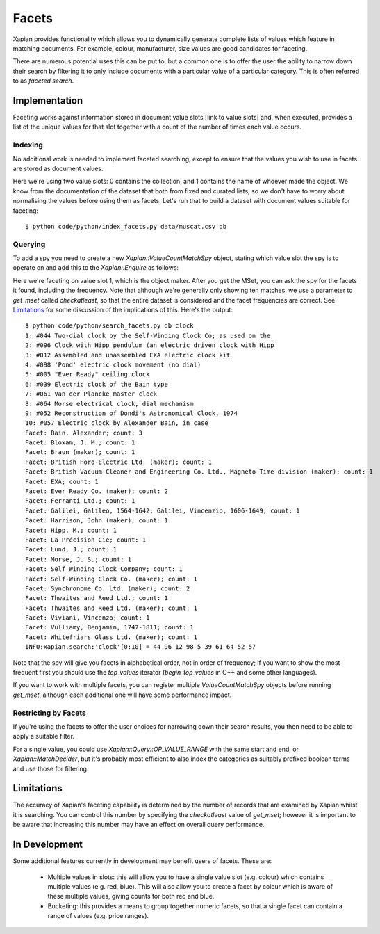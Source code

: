 .. Copyright (C) 2007,2010,2011 Olly Betts
.. Copyright (C) 2009 Lemur Consulting Ltd
.. Copyright (C) 2011 Richard Boulton
.. Copyright (C) 2011 Justin Finkelstein
.. Copyright (C) 2011 James Aylett

======
Facets
======

Xapian provides functionality which allows you to dynamically generate
complete lists of values which feature in matching documents. For example,
colour, manufacturer, size values are good candidates for faceting.

There are numerous potential uses this can be put to, but a common one is
to offer the user the ability to narrow down their search by filtering it
to only include documents with a particular value of a particular category.
This is often referred to as `faceted search`.


Implementation
==============
Faceting works against information stored in document value slots [link to
value slots] and, when executed, provides a list of the unique values for
that slot together with a count of the number of times each value occurs.


Indexing
--------

No additional work is needed to implement faceted searching, except to
ensure that the values you wish to use in facets are stored as
document values.

.. xapianexample:: index_facets

Here we're using two value slots: 0 contains the collection, and 1
contains the name of whoever made the object. We know from the
documentation of the dataset that both from fixed and curated lists,
so we don't have to worry about normalising the values before using
them as facets. Let's run that to build a dataset with document values
suitable for faceting::

    $ python code/python/index_facets.py data/muscat.csv db


Querying
--------

.. todo:: explain what goes on here, ie why we use a MatchSpy

To add a spy you need to create a new `Xapian::ValueCountMatchSpy` object,
stating which value slot the spy is to operate on and add this to the
`Xapian::Enquire` as follows:

.. xapianexample:: search_facets

Here we're faceting on value slot 1, which is the object maker. After
you get the MSet, you can ask the spy for the facets it found,
including the frequency. Note that although we're generally only
showing ten matches, we use a parameter to `get_mset` called
`checkatleast`, so that the entire dataset is considered and the facet
frequencies are correct. See `Limitations`_ for some discussion of the
implications of this. Here's the output::

    $ python code/python/search_facets.py db clock
    1: #044 Two-dial clock by the Self-Winding Clock Co; as used on the
    2: #096 Clock with Hipp pendulum (an electric driven clock with Hipp
    3: #012 Assembled and unassembled EXA electric clock kit
    4: #098 'Pond' electric clock movement (no dial)
    5: #005 "Ever Ready" ceiling clock
    6: #039 Electric clock of the Bain type
    7: #061 Van der Plancke master clock
    8: #064 Morse electrical clock, dial mechanism
    9: #052 Reconstruction of Dondi's Astronomical Clock, 1974
    10: #057 Electric clock by Alexander Bain, in case
    Facet: Bain, Alexander; count: 3
    Facet: Bloxam, J. M.; count: 1
    Facet: Braun (maker); count: 1
    Facet: British Horo-Electric Ltd. (maker); count: 1
    Facet: British Vacuum Cleaner and Engineering Co. Ltd., Magneto Time division (maker); count: 1
    Facet: EXA; count: 1
    Facet: Ever Ready Co. (maker); count: 2
    Facet: Ferranti Ltd.; count: 1
    Facet: Galilei, Galileo, 1564-1642; Galilei, Vincenzio, 1606-1649; count: 1
    Facet: Harrison, John (maker); count: 1
    Facet: Hipp, M.; count: 1
    Facet: La Précision Cie; count: 1
    Facet: Lund, J.; count: 1
    Facet: Morse, J. S.; count: 1
    Facet: Self Winding Clock Company; count: 1
    Facet: Self-Winding Clock Co. (maker); count: 1
    Facet: Synchronome Co. Ltd. (maker); count: 2
    Facet: Thwaites and Reed Ltd.; count: 1
    Facet: Thwaites and Reed Ltd. (maker); count: 1
    Facet: Viviani, Vincenzo; count: 1
    Facet: Vulliamy, Benjamin, 1747-1811; count: 1
    Facet: Whitefriars Glass Ltd. (maker); count: 1
    INFO:xapian.search:'clock'[0:10] = 44 96 12 98 5 39 61 64 52 57

Note that the spy will give you facets in alphabetical order, not in
order of frequency; if you want to show the most frequent first you
should use the `top_values` iterator (`begin_top_values` in C++ and
some other languages).

If you want to work with multiple facets, you can register multiple
`ValueCountMatchSpy` objects before running `get_mset`, although each
additional one will have some performance impact.

Restricting by Facets
---------------------
If you're using the facets to offer the user choices for narrowing down
their search results, you then need to be able to apply a suitable filter.

For a single value, you could use `Xapian::Query::OP_VALUE_RANGE` with the
same start and end, or `Xapian::MatchDecider`, but it's probably most
efficient to also index the categories as suitably prefixed boolean terms
and use those for filtering.


Limitations
===========

The accuracy of Xapian's faceting capability is determined by the number
of records that are examined by Xapian whilst it is searching. You can
control this number by specifying the `checkatleast` value of `get_mset`;
however it is important to be aware that increasing this number may have an
effect on overall query performance.


In Development
==============
Some additional features currently in development may benefit users of
facets. These are:

    * Multiple values in slots: this will allow you to have a single value slot
      (e.g. colour) which contains multiple values (e.g. red, blue).  This will
      also allow you to create a facet by colour which is aware of these
      multiple values, giving counts for both red and blue.

    * Bucketing: this provides a means to group together numeric facets, so that
      a single facet can contain a range of values (e.g. price ranges).
